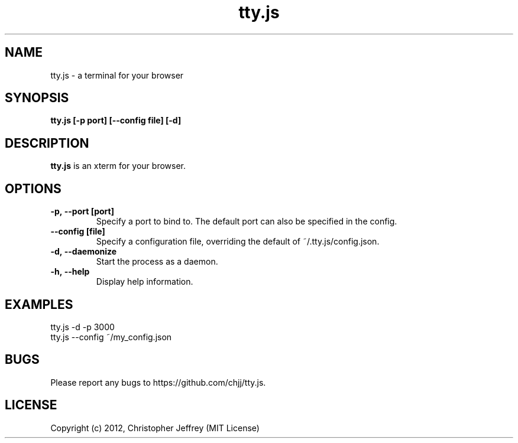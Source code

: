 .ds q \N'34'
.TH tty.js 1
.SH NAME
tty.js \- a terminal for your browser
.SH SYNOPSIS
.nf
.B tty.js [\-p port] [\-\-config file] [\-d]
.fi
.SH DESCRIPTION
.B tty.js
is an xterm for your browser.
.SH OPTIONS
.TP
.BI \-p,\ \-\-port\ [port]
Specify a port to bind to. The default port can also be specified in the config.
.TP
.BI \-\-config\ [file]
Specify a configuration file, overriding the default of ~/.tty.js/config.json.
.TP
.BI \-d,\ \-\-daemonize
Start the process as a daemon.
.TP
.BI \-h,\ \-\-help
Display help information.
.SH EXAMPLES
.TP
tty.js -d -p 3000
.TP
tty.js --config ~/my_config.json
.SH BUGS
Please report any bugs to https://github.com/chjj/tty.js.
.SH LICENSE
Copyright (c) 2012, Christopher Jeffrey (MIT License)
